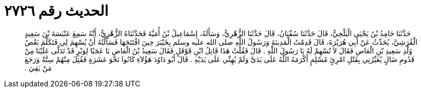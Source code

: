 
= الحديث رقم ٢٧٢٦

[quote.hadith]
حَدَّثَنَا حَامِدُ بْنُ يَحْيَى الْبَلْخِيُّ، قَالَ حَدَّثَنَا سُفْيَانُ، قَالَ حَدَّثَنَا الزُّهْرِيُّ، وَسَأَلَهُ، إِسْمَاعِيلُ بْنُ أُمَيَّةَ فَحَدَّثَنَاهُ الزُّهْرِيُّ، أَنَّهُ سَمِعَ عَنْبَسَةَ بْنَ سَعِيدٍ الْقُرَشِيَّ، يُحَدِّثُ عَنْ أَبِي هُرَيْرَةَ، قَالَ قَدِمْتُ الْمَدِينَةَ وَرَسُولُ اللَّهِ صلى الله عليه وسلم بِخَيْبَرَ حِينَ افْتَتَحَهَا فَسَأَلْتُهُ أَنْ يُسْهِمَ لِي فَتَكَلَّمَ بَعْضُ وُلْدِ سَعِيدِ بْنِ الْعَاصِ فَقَالَ لاَ تُسْهِمْ لَهُ يَا رَسُولَ اللَّهِ ‏.‏ قَالَ فَقُلْتُ هَذَا قَاتِلُ ابْنِ قَوْقَلٍ فَقَالَ سَعِيدُ بْنُ الْعَاصِ يَا عَجَبًا لِوَبْرٍ قَدْ تَدَلَّى عَلَيْنَا مِنْ قَدُومِ ضَالٍ يُعَيِّرُنِي بِقَتْلِ امْرِئٍ مُسْلِمٍ أَكْرَمَهُ اللَّهُ عَلَى يَدَىَّ وَلَمْ يُهِنِّي عَلَى يَدَيْهِ ‏.‏ قَالَ أَبُو دَاوُدَ هَؤُلاَءِ كَانُوا نَحْوَ عَشَرَةٍ فَقُتِلَ مِنْهُمْ سِتَّةٌ وَرَجَعَ مَنْ بَقِيَ ‏.‏